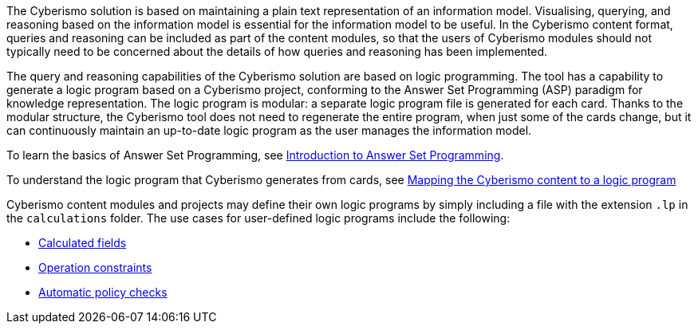 The Cyberismo solution is based on maintaining a plain text representation of an information model. Visualising, querying, and reasoning based on the information model is essential for the information model to be useful. In the Cyberismo content format, queries and reasoning can be included as part of the content modules, so that the users of Cyberismo modules should not typically need to be concerned about the details of how queries and reasoning has been implemented.

The query and reasoning capabilities of the Cyberismo solution are based on logic programming. The tool has a capability to generate a logic program based on a Cyberismo project, conforming to the Answer Set Programming (ASP) paradigm for knowledge representation. The logic program is modular: a separate logic program file is generated for each card. Thanks to the modular structure, the Cyberismo tool does not need to regenerate the entire program, when just some of the cards change, but it can continuously maintain an up-to-date logic program as the user manages the information model.


To learn the basics of Answer Set Programming, see link:/cards/docs_28[Introduction to Answer Set Programming].

To understand the logic program that Cyberismo generates from cards, see link:/cards/docs_29[Mapping the Cyberismo content to a logic program]

Cyberismo content modules and projects may define their own logic programs by simply including a file with the extension `.lp` in the `calculations` folder. The use cases for user-defined logic programs include the following:

* link:/cards/docs_30[Calculated fields]
* link:/cards/docs_31[Operation constraints]
* link:/cards/docs_32[Automatic policy checks]